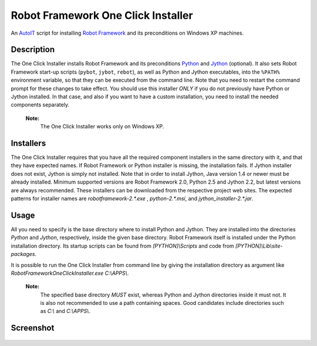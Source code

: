 ===================================
Robot Framework One Click Installer
===================================

An AutoIT_ script for installing `Robot Framework`_ and its preconditions
on Windows XP machines.


Description
===========

The One Click Installer installs Robot Framework and its preconditions
Python_ and Jython_ (optional). It also sets Robot Framework start-up
scripts (``pybot``, ``jybot``, ``rebot``), as well as Python and Jython
executables, into the ``%PATH%`` environment variable, so that they can be
executed from the command line. Note that you need to restart the
command prompt for these changes to take effect. You should use this
installer *ONLY* if you do not previously have Python or Jython
installed. In that case, and also if you want to have a custom
installation, you need to install the needed components separately.

    **Note:**
        The One Click Installer works only on Windows XP.


Installers
==========

The One Click Installer requires that you have all the required component
installers in the same directory with it, and that they have expected
names. If Robot Framework or Python installer is missing, the
installation fails. If Jython installer does not exist, Jython is
simply not installed. Note that in order to install Jython, Java
version 1.4 or newer must be already installed. Minimum supported versions
are Robot Framework 2.0, Python 2.5 and Jython 2.2, but latest versions are
always recommended. These installers can be downloaded from the respective
project web sites. The expected patterns for installer names are
*robotframework-2.\*.exe* , *python-2.\*.msi*, and *jython_installer-2.\*.jar*.


Usage
=====

All you need to specify is the base directory where to install Python and
Jython. They are installed into the directories *Python* and
*Jython*, respectively, inside the given base directory. Robot
Framework itself is installed under the Python installation directory. Its
startup scripts can be found from *[PYTHON]\\Scripts* and code from
*[PYTHON]\\Lib\\site-packages*.

It is possible to run the One Click Installer from command line by giving the
installation directory as argument like
*RobotFrameworkOneClickInstaller.exe C:\\APPS\\*.


    **Note:**
        The specified base directory *MUST* exist, whereas Python and Jython
        directories inside it must not. It is also not recommended to
        use a path containing spaces. Good candidates include
        directories such as *C:\\* and *C:\\APPS\\*.

Screenshot
==========

.. figure:: https://bitbucket.org/robotframework/robottools/raw/master/oneclickinstaller/oneclickinstaller.png
   :width: 400
   :height: 250


.. _AutoIT: http://www.autoitscript.com/autoit3/
.. _Robot Framework: http://robotframework.org
.. _Python: http://www.python.org
.. _Jython: http://www.jython.org
